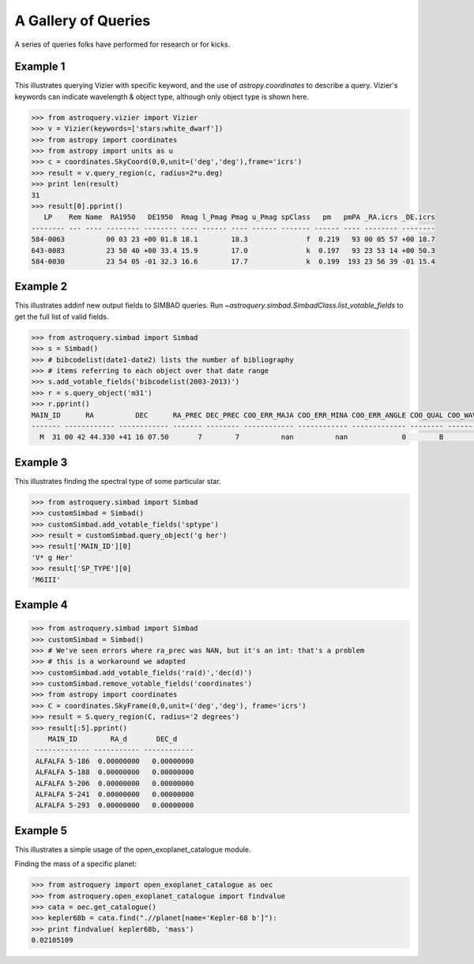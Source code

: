 .. doctest-skip-all

A Gallery of Queries
====================

A series of queries folks have performed for research or for kicks.  

Example 1
+++++++++

This illustrates querying Vizier with specific keyword, and the use of 
`astropy.coordinates` to describe a query.
Vizier's keywords can indicate wavelength & object type, although only 
object type is shown here.

.. code-block:: python

    >>> from astroquery.vizier import Vizier
    >>> v = Vizier(keywords=['stars:white_dwarf'])
    >>> from astropy import coordinates
    >>> from astropy import units as u
    >>> c = coordinates.SkyCoord(0,0,unit=('deg','deg'),frame='icrs')
    >>> result = v.query_region(c, radius=2*u.deg)
    >>> print len(result)
    31
    >>> result[0].pprint()
       LP    Rem Name  RA1950   DE1950  Rmag l_Pmag Pmag u_Pmag spClass   pm   pmPA _RA.icrs _DE.icrs
    -------- --- ---- -------- -------- ---- ------ ---- ------ ------- ------ ---- -------- --------
    584-0063          00 03 23 +00 01.8 18.1        18.3              f  0.219   93 00 05 57 +00 18.7
    643-0083          23 50 40 +00 33.4 15.9        17.0              k  0.197   93 23 53 14 +00 50.3
    584-0030          23 54 05 -01 32.3 16.6        17.7              k  0.199  193 23 56 39 -01 15.4
    

Example 2
+++++++++

This illustrates addinf new output fields to SIMBAD queries. 
Run `~astroquery.simbad.SimbadClass.list_votable_fields` to get the full list of valid fields.

.. code-block:: python

    >>> from astroquery.simbad import Simbad
    >>> s = Simbad()
    >>> # bibcodelist(date1-date2) lists the number of bibliography
    >>> # items referring to each object over that date range
    >>> s.add_votable_fields('bibcodelist(2003-2013)')
    >>> r = s.query_object('m31')
    >>> r.pprint()
    MAIN_ID      RA          DEC      RA_PREC DEC_PREC COO_ERR_MAJA COO_ERR_MINA COO_ERR_ANGLE COO_QUAL COO_WAVELENGTH     COO_BIBCODE     BIBLIST_2003_2013
    ------- ------------ ------------ ------- -------- ------------ ------------ ------------- -------- -------------- ------------------- -----------------
      M  31 00 42 44.330 +41 16 07.50       7        7          nan          nan             0        B              I 2006AJ....131.1163S              3758


Example 3
+++++++++

This illustrates finding the spectral type of some particular star.

.. code-block:: python

    >>> from astroquery.simbad import Simbad
    >>> customSimbad = Simbad()
    >>> customSimbad.add_votable_fields('sptype')
    >>> result = customSimbad.query_object('g her')
    >>> result['MAIN_ID'][0]
    'V* g Her'
    >>> result['SP_TYPE'][0]
    'M6III'
    

Example 4
+++++++++

.. code-block:: python

    >>> from astroquery.simbad import Simbad
    >>> customSimbad = Simbad()
    >>> # We've seen errors where ra_prec was NAN, but it's an int: that's a problem
    >>> # this is a workaround we adapted
    >>> customSimbad.add_votable_fields('ra(d)','dec(d)')
    >>> customSimbad.remove_votable_fields('coordinates')
    >>> from astropy import coordinates
    >>> C = coordinates.SkyFrame(0,0,unit=('deg','deg'), frame='icrs')
    >>> result = S.query_region(C, radius='2 degrees')
    >>> result[:5].pprint()
        MAIN_ID        RA_d       DEC_d
     ------------- ----------- ------------
     ALFALFA 5-186  0.00000000   0.00000000
     ALFALFA 5-188  0.00000000   0.00000000
     ALFALFA 5-206  0.00000000   0.00000000
     ALFALFA 5-241  0.00000000   0.00000000
     ALFALFA 5-293  0.00000000   0.00000000

Example 5
+++++++++

This illustrates a simple usage of the open_exoplanet_catalogue module.

Finding the mass of a specific planet:

.. code-block:: python

        >>> from astroquery import open_exoplanet_catalogue as oec
        >>> from astroquery.open_exoplanet_catalogue import findvalue
        >>> cata = oec.get_catalogue()
        >>> kepler68b = cata.find(".//planet[name='Kepler-68 b']"):
        >>> print findvalue( kepler68b, 'mass')
        0.02105109

